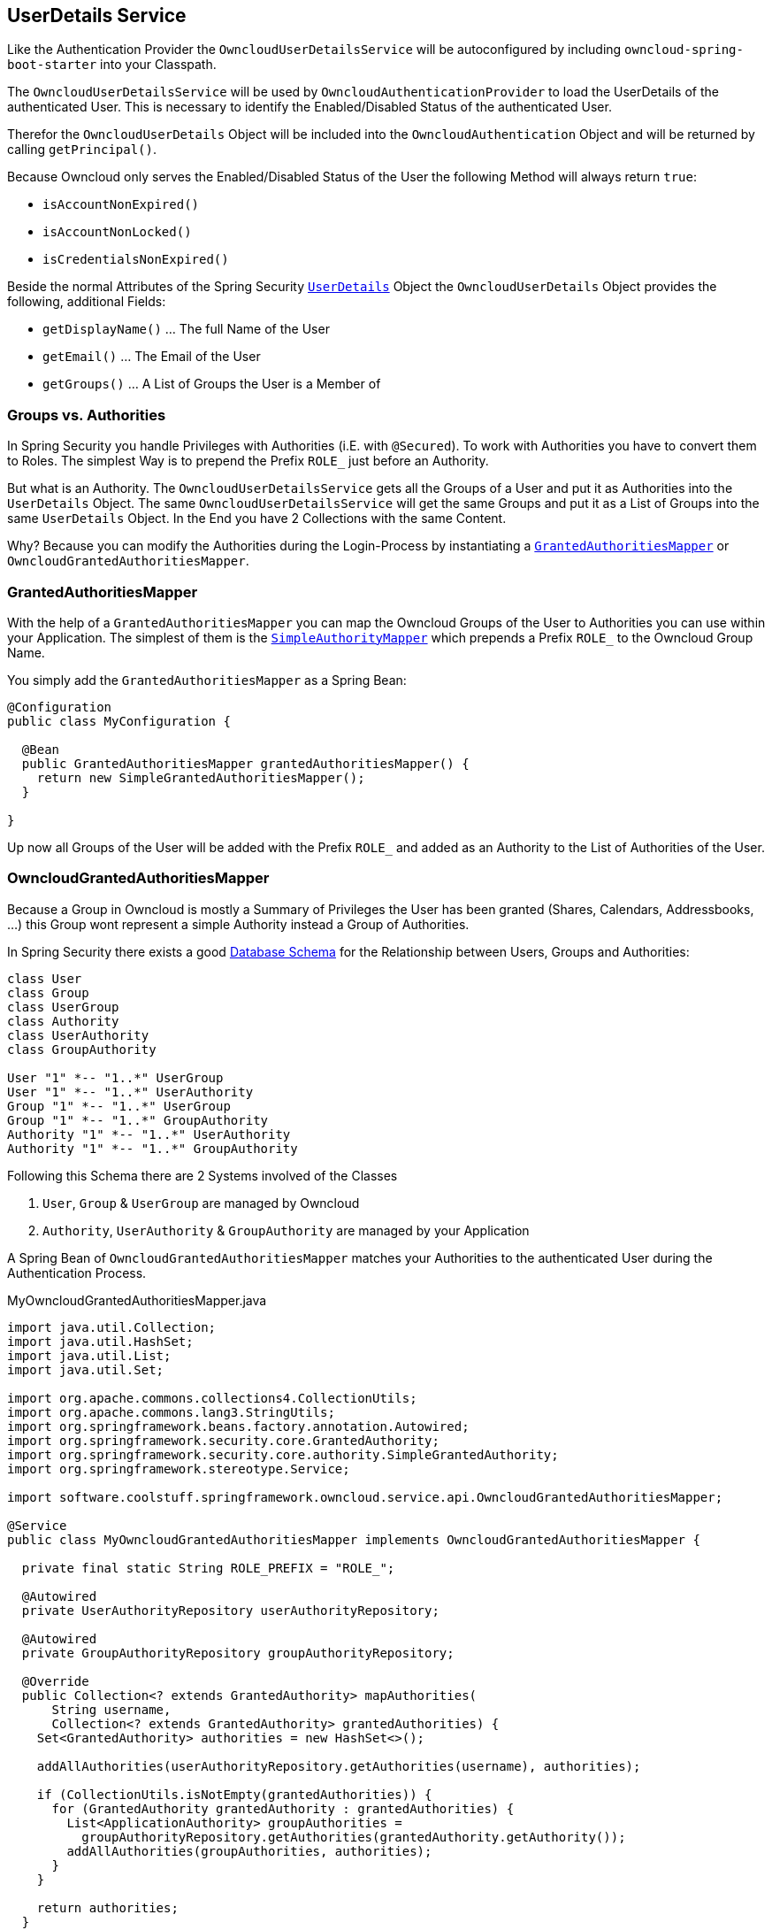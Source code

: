 == UserDetails Service
Like the Authentication Provider the `OwncloudUserDetailsService` will be autoconfigured by including `owncloud-spring-boot-starter` into your Classpath.

The `OwncloudUserDetailsService` will be used by `OwncloudAuthenticationProvider` to load the UserDetails of the authenticated User. This is necessary to identify the Enabled/Disabled Status of the authenticated User.

Therefor the `OwncloudUserDetails` Object will be included into the `OwncloudAuthentication` Object and will be returned by calling `getPrincipal()`.

Because Owncloud only serves the Enabled/Disabled Status of the User the following Method will always return `true`:

* `isAccountNonExpired()`
* `isAccountNonLocked()`
* `isCredentialsNonExpired()`

Beside the normal Attributes of the Spring Security http://docs.spring.io/spring-security/site/docs/4.2.1.RELEASE/apidocs/org/springframework/security/core/userdetails/UserDetails.html[`UserDetails`] Object the `OwncloudUserDetails` Object provides the following, additional Fields:

* `getDisplayName()` ... The full Name of the User
* `getEmail()` ... The Email of the User
* `getGroups()` ... A List of Groups the User is a Member of

=== Groups vs. Authorities
In Spring Security you handle Privileges with Authorities (i.E. with `@Secured`). To work with Authorities you have to convert them to Roles. The simplest Way is to prepend the Prefix `ROLE_` just before an Authority.

But what is an Authority. The `OwncloudUserDetailsService` gets all the Groups of a User and put it as Authorities into the `UserDetails` Object. The same `OwncloudUserDetailsService` will get the same Groups and put it as a List of Groups into the same `UserDetails` Object. In the End you have 2 Collections with the same Content.

Why? Because you can modify the Authorities during the Login-Process by instantiating a http://docs.spring.io/spring-security/site/docs/4.2.1.RELEASE/apidocs/org/springframework/security/core/authority/mapping/GrantedAuthoritiesMapper.html[`GrantedAuthoritiesMapper`] or `OwncloudGrantedAuthoritiesMapper`.

=== GrantedAuthoritiesMapper
With the help of a `GrantedAuthoritiesMapper` you can map the Owncloud Groups of the User to Authorities you can use within your Application. The simplest of them is the http://docs.spring.io/spring-security/site/docs/4.2.1.RELEASE/apidocs/org/springframework/security/core/authority/mapping/SimpleAuthorityMapper.html[`SimpleAuthorityMapper`] which prepends a Prefix `ROLE_` to the Owncloud Group Name.

You simply add the `GrantedAuthoritiesMapper` as a Spring Bean:
[source,java]
----
@Configuration
public class MyConfiguration {

  @Bean
  public GrantedAuthoritiesMapper grantedAuthoritiesMapper() {
    return new SimpleGrantedAuthoritiesMapper();
  }
  
}
----
Up now all Groups of the User will be added with the Prefix `ROLE_` and added as an Authority to the List of Authorities of the User.

=== OwncloudGrantedAuthoritiesMapper
Because a Group in Owncloud is mostly a Summary of Privileges the User has been granted (Shares, Calendars, Addressbooks, ...) this Group wont represent a simple Authority instead a Group of Authorities.

In Spring Security there exists a good http://docs.spring.io/spring-security/site/docs/current/reference/html/appendix-schema.html[Database Schema] for the Relationship between Users, Groups and Authorities:
[plantuml, diagram-classes, png]
....
class User
class Group
class UserGroup
class Authority
class UserAuthority
class GroupAuthority

User "1" *-- "1..*" UserGroup
User "1" *-- "1..*" UserAuthority
Group "1" *-- "1..*" UserGroup
Group "1" *-- "1..*" GroupAuthority
Authority "1" *-- "1..*" UserAuthority
Authority "1" *-- "1..*" GroupAuthority
....

Following this Schema there are 2 Systems involved of the Classes

. `User`, `Group` & `UserGroup` are managed by Owncloud
. `Authority`, `UserAuthority` & `GroupAuthority` are managed by your Application

A Spring Bean of `OwncloudGrantedAuthoritiesMapper` matches your Authorities to the authenticated User during the Authentication Process.
[source,java]
.MyOwncloudGrantedAuthoritiesMapper.java
----
import java.util.Collection;
import java.util.HashSet;
import java.util.List;
import java.util.Set;

import org.apache.commons.collections4.CollectionUtils;
import org.apache.commons.lang3.StringUtils;
import org.springframework.beans.factory.annotation.Autowired;
import org.springframework.security.core.GrantedAuthority;
import org.springframework.security.core.authority.SimpleGrantedAuthority;
import org.springframework.stereotype.Service;

import software.coolstuff.springframework.owncloud.service.api.OwncloudGrantedAuthoritiesMapper;

@Service
public class MyOwncloudGrantedAuthoritiesMapper implements OwncloudGrantedAuthoritiesMapper {

  private final static String ROLE_PREFIX = "ROLE_";

  @Autowired
  private UserAuthorityRepository userAuthorityRepository;

  @Autowired
  private GroupAuthorityRepository groupAuthorityRepository;

  @Override
  public Collection<? extends GrantedAuthority> mapAuthorities(
      String username,
      Collection<? extends GrantedAuthority> grantedAuthorities) {
    Set<GrantedAuthority> authorities = new HashSet<>();

    addAllAuthorities(userAuthorityRepository.getAuthorities(username), authorities);

    if (CollectionUtils.isNotEmpty(grantedAuthorities)) {
      for (GrantedAuthority grantedAuthority : grantedAuthorities) {
        List<ApplicationAuthority> groupAuthorities =
          groupAuthorityRepository.getAuthorities(grantedAuthority.getAuthority());
        addAllAuthorities(groupAuthorities, authorities);
      }
    }

    return authorities;
  }

  private void addAllAuthorities(
      Collection<ApplicationAuthority> applicationAuthorities,
      Set<GrantedAuthority> springSecurityAuthorities) {
    if (CollectionUtils.isEmpty(applicationAuthorities)) {
      return;
    }

    for (ApplicationAuthority applicationAuthority : applicationAuthorities) {
      GrantedAuthority springSecurityAuthority =
        new SimpleGrantedAuthority(applicationAuthority.getName());
      if (!StringUtils.startsWith(applicationAuthority.getName(), ROLE_PREFIX)) {
        springSecurityAuthority =
          new SimpleGrantedAuthority(ROLE_PREFIX + applicationAuthority.getName());
      }
      springSecurityAuthorities.add(springSecurityAuthority);
    }
  }

}
----
By the assumption that

* Class `ApplicationAuthority` simply returns the Authority by Method `getName()`
* Class `UserAuthorityRepository` returns a List of `ApplicationAuthority` by Method `getAuthorities(String username)`
* Class `GroupAuthorityRepository` returns a List of `ApplicationAuthority` by Method `getAuthorities(String groupname)`

this Class returns all Authorities for the Owncloud User `username` and its associated Groups (`authorities`).